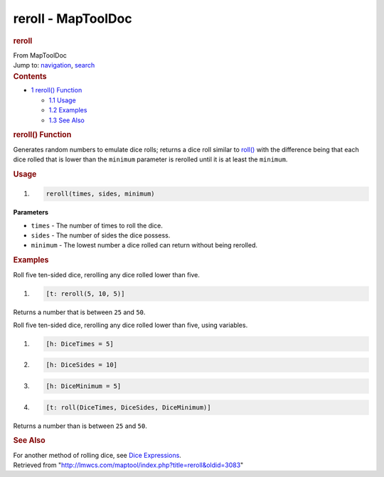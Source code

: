 ===================
reroll - MapToolDoc
===================

.. contents::
   :depth: 3
..

.. container:: noprint
   :name: mw-page-base

.. container:: noprint
   :name: mw-head-base

.. container:: mw-body
   :name: content

   .. container:: mw-indicators

   .. rubric:: reroll
      :name: firstHeading
      :class: firstHeading

   .. container:: mw-body-content
      :name: bodyContent

      .. container::
         :name: siteSub

         From MapToolDoc

      .. container::
         :name: contentSub

      .. container:: mw-jump
         :name: jump-to-nav

         Jump to: `navigation <#mw-head>`__, `search <#p-search>`__

      .. container:: mw-content-ltr
         :name: mw-content-text

         .. container:: toc
            :name: toc

            .. container::
               :name: toctitle

               .. rubric:: Contents
                  :name: contents

            -  `1 reroll() Function <#reroll.28.29_Function>`__

               -  `1.1 Usage <#Usage>`__
               -  `1.2 Examples <#Examples>`__
               -  `1.3 See Also <#See_Also>`__

         .. rubric:: reroll() Function
            :name: reroll-function

         .. container:: template_description

            Generates random numbers to emulate dice rolls; returns a
            dice roll similar to `roll() <roll>`__ with
            the difference being that each dice rolled that is lower
            than the ``minimum`` parameter is rerolled until it is at
            least the ``minimum``.

         .. rubric:: Usage
            :name: usage

         .. container:: mw-geshi mw-code mw-content-ltr

            .. container:: mtmacro source-mtmacro

               #. .. code-block:: none

                     reroll(times, sides, minimum)

         **Parameters**

         -  ``times`` - The number of times to roll the dice.
         -  ``sides`` - The number of sides the dice possess.
         -  ``minimum`` - The lowest number a dice rolled can return
            without being rerolled.

         .. rubric:: Examples
            :name: examples

         .. container:: template_examples

            Roll five ten-sided dice, rerolling any dice rolled lower
            than five.

            .. container:: mw-geshi mw-code mw-content-ltr

               .. container:: mtmacro source-mtmacro

                  #. .. code-block:: none

                        [t: reroll(5, 10, 5)]

            Returns a number that is between ``25`` and ``50``.

            Roll five ten-sided dice, rerolling any dice rolled lower
            than five, using variables.

            .. container:: mw-geshi mw-code mw-content-ltr

               .. container:: mtmacro source-mtmacro

                  #. .. code-block:: none

                        [h: DiceTimes = 5]

                  #. .. code-block:: none

                        [h: DiceSides = 10]

                  #. .. code-block:: none

                        [h: DiceMinimum = 5]

                  #. .. code-block:: none

                        [t: roll(DiceTimes, DiceSides, DiceMinimum)]

            Returns a number than is between ``25`` and ``50``.

         .. rubric:: See Also
            :name: see-also

         .. container:: template_also

            For another method of rolling dice, see `Dice
            Expressions <Dice_Expressions>`__.

      .. container:: printfooter

         Retrieved from
         "http://lmwcs.com/maptool/index.php?title=reroll&oldid=3083"


